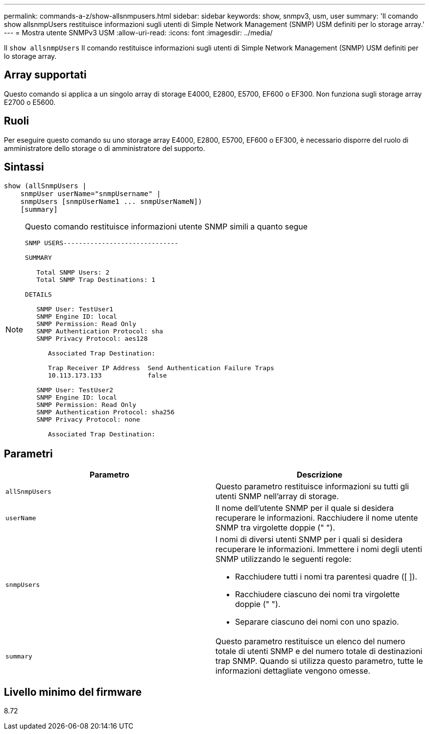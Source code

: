 ---
permalink: commands-a-z/show-allsnmpusers.html 
sidebar: sidebar 
keywords: show, snmpv3, usm, user 
summary: 'Il comando show allsnmpUsers restituisce informazioni sugli utenti di Simple Network Management (SNMP) USM definiti per lo storage array.' 
---
= Mostra utente SNMPv3 USM
:allow-uri-read: 
:icons: font
:imagesdir: ../media/


[role="lead"]
Il `show allsnmpUsers` Il comando restituisce informazioni sugli utenti di Simple Network Management (SNMP) USM definiti per lo storage array.



== Array supportati

Questo comando si applica a un singolo array di storage E4000, E2800, E5700, EF600 o EF300. Non funziona sugli storage array E2700 o E5600.



== Ruoli

Per eseguire questo comando su uno storage array E4000, E2800, E5700, EF600 o EF300, è necessario disporre del ruolo di amministratore dello storage o di amministratore del supporto.



== Sintassi

[source, cli]
----
show (allSnmpUsers |
    snmpUser userName="snmpUsername" |
    snmpUsers [snmpUserName1 ... snmpUserNameN])
    [summary]
----
[NOTE]
====
Questo comando restituisce informazioni utente SNMP simili a quanto segue

[listing]
----
SNMP USERS------------------------------

SUMMARY

   Total SNMP Users: 2
   Total SNMP Trap Destinations: 1

DETAILS

   SNMP User: TestUser1
   SNMP Engine ID: local
   SNMP Permission: Read Only
   SNMP Authentication Protocol: sha
   SNMP Privacy Protocol: aes128

      Associated Trap Destination:

      Trap Receiver IP Address  Send Authentication Failure Traps
      10.113.173.133            false

   SNMP User: TestUser2
   SNMP Engine ID: local
   SNMP Permission: Read Only
   SNMP Authentication Protocol: sha256
   SNMP Privacy Protocol: none

      Associated Trap Destination:
----
====


== Parametri

[cols="2*"]
|===
| Parametro | Descrizione 


 a| 
`allSnmpUsers`
 a| 
Questo parametro restituisce informazioni su tutti gli utenti SNMP nell'array di storage.



 a| 
`userName`
 a| 
Il nome dell'utente SNMP per il quale si desidera recuperare le informazioni. Racchiudere il nome utente SNMP tra virgolette doppie (" ").



 a| 
`snmpUsers`
 a| 
I nomi di diversi utenti SNMP per i quali si desidera recuperare le informazioni. Immettere i nomi degli utenti SNMP utilizzando le seguenti regole:

* Racchiudere tutti i nomi tra parentesi quadre ([ ]).
* Racchiudere ciascuno dei nomi tra virgolette doppie (" ").
* Separare ciascuno dei nomi con uno spazio.




 a| 
`summary`
 a| 
Questo parametro restituisce un elenco del numero totale di utenti SNMP e del numero totale di destinazioni trap SNMP. Quando si utilizza questo parametro, tutte le informazioni dettagliate vengono omesse.

|===


== Livello minimo del firmware

8.72

